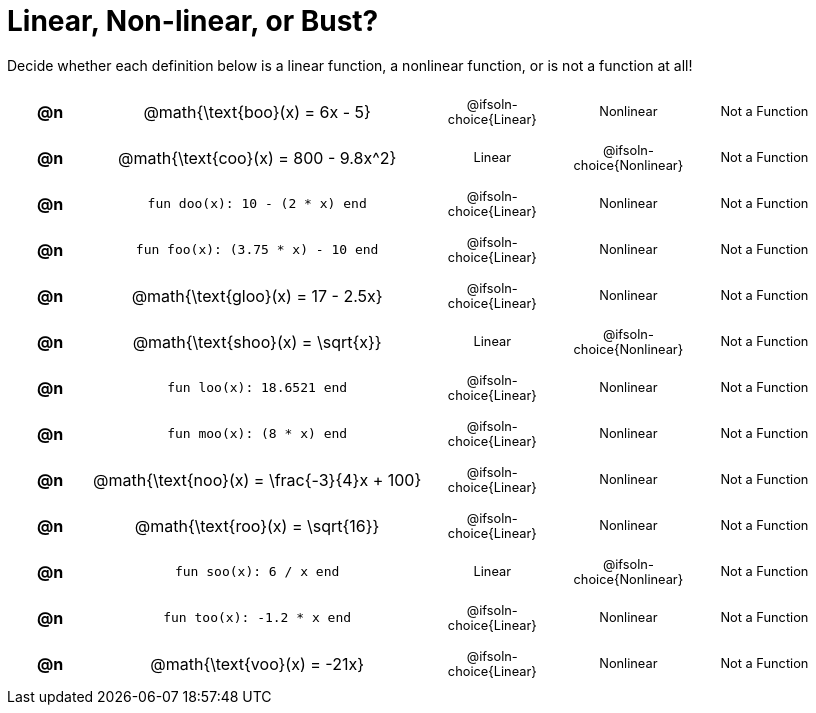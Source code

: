 = Linear, Non-linear, or Bust?

++++
<style>
#content table {background: transparent; }
#content td, th {padding: 0px !important; text-align: center !important;}
#content table td p {white-space: pre-wrap; margin: 0px !important;}
#content img {width: 90%; height: 90%;}
#content table table { padding: 5px 0px !important; font-size: .8rem !important;}
#content .MathJax{ font-size: 0.6rem; }
</style>
++++

Decide whether each definition below is a linear function, a nonlinear function, or is not a function at all!

[.FillVerticalSpace, cols="^.^1a,^.^4a,^.^5a", frame="none"]
|===

| *@n*
| @math{\text{boo}(x) = 6x - 5}
|
[cols="1a,1a,1a",stripes="none",frame="none",grid="none"]
!===
! @ifsoln-choice{Linear}
! Nonlinear
! Not a Function
!===


| *@n*
| @math{\text{coo}(x) = 800 - 9.8x^2}
|
[cols="1a,1a,1a",stripes="none",frame="none",grid="none"]
!===
! Linear
! @ifsoln-choice{Nonlinear}
! Not a Function
!===

| *@n*
| `fun doo(x): 10 - (2 * x) end`
|
[cols="1a,1a,1a",stripes="none",frame="none",grid="none"]
!===
! @ifsoln-choice{Linear}
! Nonlinear
! Not a Function
!===

| *@n*
| `fun foo(x): (3.75 * x) - 10 end`
|
[cols="1a,1a,1a",stripes="none",frame="none",grid="none"]
!===
! @ifsoln-choice{Linear}
! Nonlinear
! Not a Function
!===

| *@n*
|@math{\text{gloo}(x) = 17 - 2.5x}
|
[cols="1a,1a,1a",stripes="none",frame="none",grid="none"]
!===
! @ifsoln-choice{Linear}
! Nonlinear
! Not a Function
!===

| *@n*
| @math{\text{shoo}(x) = \sqrt{x}}
|
[cols="1a,1a,1a",stripes="none",frame="none",grid="none"]
!===
! Linear
! @ifsoln-choice{Nonlinear}
! Not a Function
!===

| *@n*
| `fun loo(x): 18.6521 end`
|
[cols="1a,1a,1a",stripes="none",frame="none",grid="none"]
!===
! @ifsoln-choice{Linear}
! Nonlinear
! Not a Function
!===

| *@n*
| `fun moo(x): (8 * x) end`
|
[cols="1a,1a,1a",stripes="none",frame="none",grid="none"]
!===
! @ifsoln-choice{Linear}
! Nonlinear
! Not a Function
!===


| *@n*
|@math{\text{noo}(x) = \frac{-3}{4}x + 100}
|
[cols="1a,1a,1a",stripes="none",frame="none",grid="none"]
!===
! @ifsoln-choice{Linear}
! Nonlinear
! Not a Function
!===

| *@n*
| @math{\text{roo}(x) = \sqrt{16}}
|
[cols="1a,1a,1a",stripes="none",frame="none",grid="none"]
!===
! @ifsoln-choice{Linear}
! Nonlinear
! Not a Function
!===

| *@n*
| `fun soo(x): 6 / x end`
|
[cols="1a,1a,1a",stripes="none",frame="none",grid="none"]
!===
! Linear
! @ifsoln-choice{Nonlinear}
! Not a Function
!===

| *@n*
| `fun too(x): -1.2 * x end`
|
[cols="1a,1a,1a",stripes="none",frame="none",grid="none"]
!===
! @ifsoln-choice{Linear}
! Nonlinear
! Not a Function
!===

| *@n*
| @math{\text{voo}(x) = -21x}
|
[cols="1a,1a,1a",stripes="none",frame="none",grid="none"]
!===
! @ifsoln-choice{Linear}
! Nonlinear
! Not a Function
!===

|===
